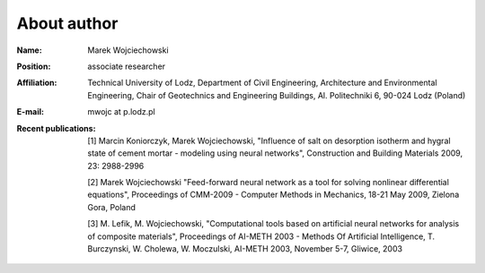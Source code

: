 .. _mwojc:

------------
About author
------------

.. image:: pictures/small.png 


:Name:
    Marek Wojciechowski
:Position:
    associate researcher
:Affiliation:
    Technical University of Lodz, Department of Civil Engineering, Architecture and Environmental Engineering, Chair of Geotechnics and Engineering Buildings, Al. Politechniki 6, 90-024 Lodz (Poland)
:E-mail:
    mwojc at p.lodz.pl
:Recent publications:
    [1] Marcin Koniorczyk, Marek Wojciechowski, "Influence of salt on desorption isotherm and hygral state of cement mortar - modeling using neural networks", Construction and Building Materials 2009, 23: 2988-2996

    [2] Marek Wojciechowski "Feed-forward neural network as a tool for solving nonlinear differential equations", Proceedings of CMM-2009 - Computer Methods in Mechanics, 18-21 May 2009, Zielona Gora, Poland

    [3] M. Lefik, M. Wojciechowski, "Computational tools based on artificial neural networks for analysis of composite materials", Proceedings of AI-METH 2003 - Methods Of Artificial Intelligence, T. Burczynski, W. Cholewa, W. Moczulski, AI-METH 2003, November 5-7, Gliwice, 2003